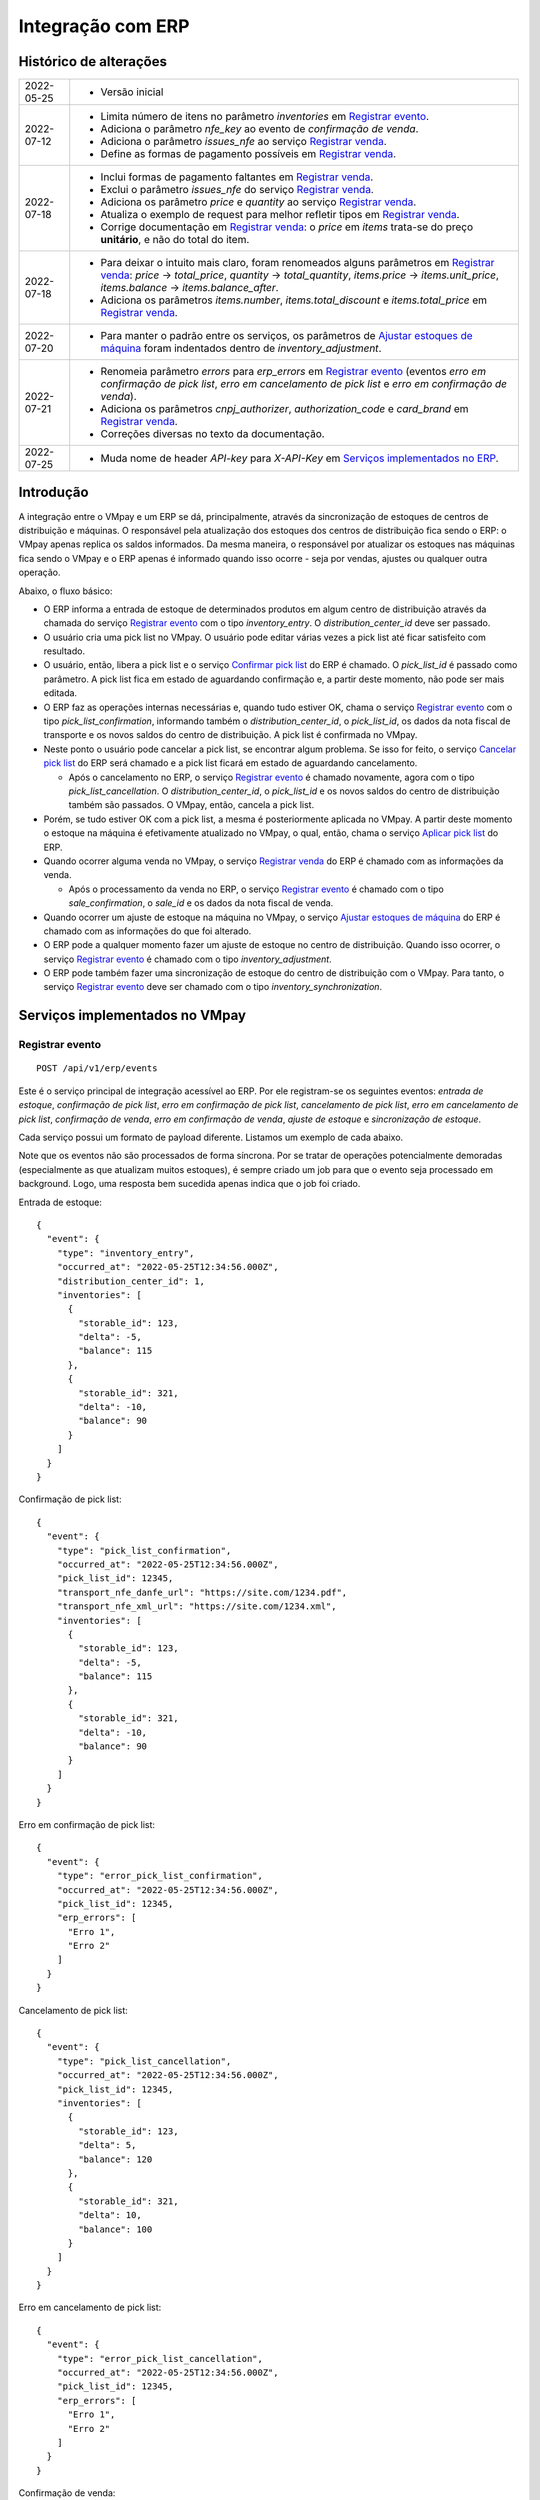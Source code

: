 Integração com ERP
##################

Histórico de alterações
***********************

+------------+-----------------------------------------------------------------------+
| 2022-05-25 | - Versão inicial                                                      |
+------------+-----------------------------------------------------------------------+
| 2022-07-12 | - Limita número de itens no parâmetro *inventories* em                |
|            |   `Registrar evento <#service-vmpay-re>`_.                            |
|            | - Adiciona o parâmetro *nfe_key* ao evento de *confirmação de venda*. |
|            | - Adiciona o parâmetro *issues_nfe* ao serviço                        |
|            |   `Registrar venda <#service-erp-rv>`_.                               |
|            | - Define as formas de pagamento possíveis em                          |
|            |   `Registrar venda <#service-erp-rv>`_.                               |
+------------+-----------------------------------------------------------------------+
| 2022-07-18 | - Inclui formas de pagamento faltantes em                             |
|            |   `Registrar venda <#service-erp-rv>`_.                               |
|            | - Exclui o parâmetro *issues_nfe* do serviço                          |
|            |   `Registrar venda <#service-erp-rv>`_.                               |
|            | - Adiciona os parâmetro *price* e *quantity* ao serviço               |
|            |   `Registrar venda <#service-erp-rv>`_.                               |
|            | - Atualiza o exemplo de request para melhor refletir tipos em         |
|            |   `Registrar venda <#service-erp-rv>`_.                               |
|            | - Corrige documentação em `Registrar venda <#service-erp-rv>`_: o     |
|            |   *price* em *items* trata-se do  preço **unitário**, e não do total  |
|            |   do item.                                                            |
+------------+-----------------------------------------------------------------------+
| 2022-07-18 | - Para deixar o intuito mais claro, foram renomeados alguns parâmetros|
|            |   em `Registrar venda <#service-erp-rv>`_: *price* -> *total_price*,  |
|            |   *quantity* -> *total_quantity*, *items.price* -> *items.unit_price*,|
|            |   *items.balance* -> *items.balance_after*.                           |
|            | - Adiciona os parâmetros *items.number*, *items.total_discount* e     |
|            |   *items.total_price* em `Registrar venda <#service-erp-rv>`_.        |
+------------+-----------------------------------------------------------------------+
| 2022-07-20 | - Para manter o padrão entre os serviços, os parâmetros de            |
|            |   `Ajustar estoques de máquina <#service-erp-aem>`_ foram indentados  |
|            |   dentro de *inventory_adjustment*.                                   |
+------------+-----------------------------------------------------------------------+
| 2022-07-21 | - Renomeia parâmetro *errors* para *erp_errors* em                    |
|            |   `Registrar evento <#service-vmpay-re>`_ (eventos *erro em           |
|            |   confirmação de pick list*, *erro em cancelamento de pick list* e    |
|            |   *erro em confirmação de venda*).                                    |
|            | - Adiciona os parâmetros *cnpj_authorizer*, *authorization_code* e    |
|            |   *card_brand* em `Registrar venda <#service-erp-rv>`_.               |
|            | - Correções diversas no texto da documentação.                        |
+------------+-----------------------------------------------------------------------+
| 2022-07-25 | - Muda nome de header *API-key* para *X-API-Key* em                   |
|            |   `Serviços implementados no ERP <#services-erp>`_.                   |
+------------+-----------------------------------------------------------------------+

Introdução
**********

A integração entre o VMpay e um ERP se dá, principalmente, através da sincronização de estoques de centros de distribuição e máquinas. O responsável pela atualização dos estoques dos centros de distribuição fica sendo o ERP: o VMpay apenas replica os saldos informados. Da mesma maneira, o responsável por atualizar os estoques nas máquinas fica sendo o VMpay e o ERP apenas é informado quando isso ocorre - seja por vendas, ajustes ou qualquer outra operação.

Abaixo, o fluxo básico:

* O ERP informa a entrada de estoque de determinados produtos em algum centro de distribuição através da chamada do serviço `Registrar evento <#service-vmpay-re>`_ com o tipo *inventory_entry*. O *distribution_center_id* deve ser passado.
* O usuário cria uma pick list no VMpay. O usuário pode editar várias vezes a pick list até ficar satisfeito com resultado.
* O usuário, então, libera a pick list e o serviço `Confirmar pick list <#service-erp-copl>`_ do ERP é chamado. O *pick_list_id* é passado como parâmetro. A pick list fica em estado de aguardando confirmação e, a partir deste momento, não pode ser mais editada.
* O ERP faz as operações internas necessárias e, quando tudo estiver OK, chama o serviço `Registrar evento <#service-vmpay-re>`_ com o tipo *pick_list_confirmation*, informando também o *distribution_center_id*, o *pick_list_id*, os dados da nota fiscal de transporte e os novos saldos do centro de distribuição. A pick list é confirmada no VMpay.
* Neste ponto o usuário pode cancelar a pick list, se encontrar algum problema. Se isso for feito, o serviço `Cancelar pick list <#service-erp-capl>`_ do ERP será chamado e a pick list ficará em estado de aguardando cancelamento.

  * Após o cancelamento no ERP, o serviço `Registrar evento <#service-vmpay-re>`_ é chamado novamente, agora com o tipo *pick_list_cancellation*. O *distribution_center_id*, o *pick_list_id* e os novos saldos do centro de distribuição também são passados. O VMpay, então, cancela a pick list.

* Porém, se tudo estiver OK com a pick list, a mesma é posteriormente aplicada no VMpay. A partir deste momento o estoque na máquina é efetivamente atualizado no VMpay, o qual, então, chama o serviço `Aplicar pick list <#service-erp-apl>`_ do ERP.
* Quando ocorrer alguma venda no VMpay, o serviço `Registrar venda <#service-erp-rv>`_ do ERP é chamado com as informações da venda.

  * Após o processamento da venda no ERP, o serviço `Registrar evento <#service-vmpay-re>`_ é chamado com o tipo *sale_confirmation*, o *sale_id* e os dados da nota fiscal de venda.

* Quando ocorrer um ajuste de estoque na máquina no VMpay, o serviço `Ajustar estoques de máquina <#service-erp-aem>`_ do ERP é chamado com as informações do que foi alterado.
* O ERP pode a qualquer momento fazer um ajuste de estoque no centro de distribuição. Quando isso ocorrer, o serviço `Registrar evento <#service-vmpay-re>`_ é chamado com o tipo *inventory_adjustment*.
* O ERP pode também fazer uma sincronização de estoque do centro de distribuição com o VMpay. Para tanto, o serviço `Registrar evento <#service-vmpay-re>`_ deve ser chamado com o tipo *inventory_synchronization*.

Serviços implementados no VMpay
*******************************

.. _service-vmpay-re:

Registrar evento
================

::

  POST /api/v1/erp/events

Este é o serviço principal de integração acessível ao ERP. Por ele registram-se os seguintes eventos: *entrada de estoque*, *confirmação de pick list*, *erro em confirmação de pick list*, *cancelamento de pick list*, *erro em cancelamento de pick list*, *confirmação de venda*, *erro em confirmação de venda*, *ajuste de estoque* e *sincronização de estoque*.

Cada serviço possui um formato de payload diferente. Listamos um exemplo de cada abaixo.

Note que os eventos não são processados de forma síncrona. Por se tratar de operações potencialmente demoradas (especialmente as que atualizam muitos estoques), é sempre criado um job para que o evento seja processado em background. Logo, uma resposta bem sucedida apenas indica que o job foi criado.

Entrada de estoque::

  {
    "event": {
      "type": "inventory_entry",
      "occurred_at": "2022-05-25T12:34:56.000Z",
      "distribution_center_id": 1,
      "inventories": [
        {
          "storable_id": 123,
          "delta": -5,
          "balance": 115
        },
        {
          "storable_id": 321,
          "delta": -10,
          "balance": 90
        }
      ]
    }
  }

Confirmação de pick list::

  {
    "event": {
      "type": "pick_list_confirmation",
      "occurred_at": "2022-05-25T12:34:56.000Z",
      "pick_list_id": 12345,
      "transport_nfe_danfe_url": "https://site.com/1234.pdf",
      "transport_nfe_xml_url": "https://site.com/1234.xml",
      "inventories": [
        {
          "storable_id": 123,
          "delta": -5,
          "balance": 115
        },
        {
          "storable_id": 321,
          "delta": -10,
          "balance": 90
        }
      ]
    }
  }

Erro em confirmação de pick list::

  {
    "event": {
      "type": "error_pick_list_confirmation",
      "occurred_at": "2022-05-25T12:34:56.000Z",
      "pick_list_id": 12345,
      "erp_errors": [
        "Erro 1",
        "Erro 2"
      ]
    }
  }

Cancelamento de pick list::

  {
    "event": {
      "type": "pick_list_cancellation",
      "occurred_at": "2022-05-25T12:34:56.000Z",
      "pick_list_id": 12345,
      "inventories": [
        {
          "storable_id": 123,
          "delta": 5,
          "balance": 120
        },
        {
          "storable_id": 321,
          "delta": 10,
          "balance": 100
        }
      ]
    }
  }

Erro em cancelamento de pick list::

  {
    "event": {
      "type": "error_pick_list_cancellation",
      "occurred_at": "2022-05-25T12:34:56.000Z",
      "pick_list_id": 12345,
      "erp_errors": [
        "Erro 1",
        "Erro 2"
      ]
    }
  }

Confirmação de venda::

  {
    "event": {
      "type": "sale_confirmation",
      "occurred_at": "2022-05-25T12:34:56.000Z",
      "sale_id": 120934,
      "nfe_key": "12345",
      "nfe_danfe_url": "https://site.com/12345.pdf",
      "nfe_xml_url": "https://site.com/12345.xml",
    }
  }

Erro em confirmação de venda::

  {
    "event": {
      "type": "error_sale_confirmation",
      "occurred_at": "2022-05-25T12:34:56.000Z",
      "sale_id": 120934,
      "erp_errors": [
        "Erro 1",
        "Erro 2"
      ]
    }
  }

Ajuste::

  {
    "event": {
      "type": "inventory_adjustment",
      "occurred_at": "2022-05-25T12:34:56.000Z",
      "distribution_center_id": 1,
      "inventories": [
        {
          "storable_id": 123,
          "delta": 5,
          "balance": 120
        },
        {
          "storable_id": 321,
          "delta": 10,
          "balance": 100
        }
      ]
    }
  }

Sincronização::

  {
    "event": {
      "type": "inventory_synchronization",
      "occurred_at": "2022-05-25T12:34:56.000Z",
      "distribution_center_id": 1,
      "inventories": [
        {
          "storable_id": 123,
          "balance": 120
        },
        {
          "storable_id": 321,
          "balance": 100
        }
      ]
    }
  }

Campos
------

* *event*:

  * *type*: o tipo do evento. Deve ser um dos seguintes: *inventory_entry*, *pick_list_confirmation*, *error_pick_list_confirmation*, *pick_list_cancellation*, *error_pick_list_cancellation*, *sale_confirmation*, *error_sale_confirmation*, *inventory_adjustment* ou *inventory_synchronization*.
  * *occurred_at*: data e hora em que ocorreu o evento no ERP, formato ISO 8601.
  * *distribution_center_id*: o id do centro de distribuição. É obrigatório nos eventos *entrada de estoque*, *ajuste de estoque* e *sincronização de estoque*.
  * *pick_list_id*: o id da pick list associada a um evento. É obrigatório nos eventos *confirmação de pick list*, *erro em confirmação de pick list*, *cancelamento de pick list* e *erro em cancelamento de pick list*.
  * *transport_nfe_danfe_url*: a URL do DANFE da NFe de transporte. Pode ser informada no evento *confirmação de pick list*.
  * *transport_nfe_xml_url*: a URL do XML da NFe de transporte. Pode ser informada no evento *confirmação de pick list*.
  * *sale_id*: o id da venda. Deve ser informado nos eventos *confirmação de venda* e *erro em confirmação de venda*.
  * *nfe_key*: a chave da NFe de venda. Pode ser informada no evento *confirmação de venda*.
  * *nfe_danfe_url*: a URL do DANFE da NFe de venda. Pode ser informada no evento *confirmação de venda*.
  * *nfe_xml_url*: a URL do XML da NFe de venda. Pode ser informada no evento *confirmação de venda*.
  * *erp_errors*: um array com os erros da operação, se existirem. Deve ser informado nos eventos *erro em confirmação de pick list*, *erro em cancelamento de pick list* e *erro em confirmação de venda*.
  * *inventories*: array com os estoques a serem atualizados, um elemento por *storable* (produto). É obrigatório nos eventos *entrada de estoque*, *confirmação de pick list*, *cancelamento de pick list*, *ajuste de estoque* e *sincronização de estoque*. Pode ter no máximo 1000 itens nos eventos *entrada de estoque*, *ajuste de estoque* e *sincronização de estoque*; é ilimitado nos eventos *confirmação de pick list* e *cancelamento de pick list*.

    * *storable_id*: o id do produto.
    * *delta*: a diferença de estoque movimentada, positiva para entradas, negativas para saídas. Não é necessário informar na *sicronização de estoque*.
    * *balance*: o saldo final do estoque depois da movimentação.

Retorno
-------

======  ==============================
status  descrição
======  ==============================
200     Evento enfileirado com sucesso
======  ==============================

Erros
-----

======  =====================================  ===========================================
status  descrição                              response body
======  =====================================  ===========================================
400     parâmetros faltando                    { "status": "400", "error": "Bad Request" }
404     centro de distribuição não encontrado  { "status": "404", "error": "Not found" }
422     erro ao enfileirar evento              ver exemplo abaixo
======  =====================================  ===========================================

422 - erro ao enfileirar evento

::

  {
    "pick_list_id": [
      "não está aguardando confirmação"
    ]
  }

.. _services-erp:

Serviços implementados no ERP
*****************************

Estes são os serviços que devem ser implementados no ERP e que serão chamados pelo VMpay. Espera-se que estes serviços também sejam implementados de forma assíncrona.

Autenticação
============

A autenticação deverá ser realizada através de uma chave de API única gerada pelo sistema e atribuída a um usuário. O header *X-API-Key* deverá ser informado em todos os requests, pois o acesso à API só deverá ser permitido para usuários autenticados.

O valor do header deve ser algo como:

::

  X-API-Key: sua-chave-api

Caso uma chave de API não seja informada, o request deverá falhar com status 401. Caso uma chave de API não autorizada seja informada o request deverá falhar com o status 403.

Tipo do Conteúdo
================

As mensagens recebidas e enviadas pela API são em formato JSON. O header *Content-Type* deverá ser informado em todos os requests que enviem dados em formato JSON para o servidor.

O valor do header deve ser::

  Content-Type: application/json

Caso o tipo de conteúdo não seja informado corretamente, o request deverá falhar com status 415.

.. _service-erp-copl:

Confirmar pick list
===================

::

  POST /pick_lists

Request::

  {
    "pick_list": {
      "id": 12345,
      "machine_id": 12,
      "occurred_at": "2022-05-25T12:34:56.000Z",
      "inventories": [
        {
          "storable_id": 123,
          "balance": 5
        },
        {
          "storable_id": 321,
          "balance": 10
        }
      ]
    }
  }

Campos
------

* *pick_list*:

  * *id*: o id da pick list.
  * *machine_id*: o id da máquina.
  * *occurred_at*: data e hora em que ocorreu a liberação da pick list no VMpay, formato ISO 8601.
  * *inventories*: array com os saldos da pick list, um elemento por *storable* (produto).

    * *storable_id*: o id do produto.
    * *balance*: o saldo do produto na pick list.

Retorno
-------

======  =========
status  descrição
======  =========
201     OK
======  =========

.. _service-erp-capl:

Cancelar pick list
==================

::

  DELETE /pick_lists/[id]

Parâmetros de URL:
------------------

=========  ===============  ===========
parâmetro  descrição        obrigatório
=========  ===============  ===========
id         id da pick list  sim
=========  ===============  ===========

Retorno
-------

======  =========  =============
status  descrição  response body
======  =========  =============
204     OK         (vazio)
======  =========  =============

Erros
-----

======  ========================  =========================================
status  descrição                 response body
======  ========================  =========================================
404     pick list não encontrada  { "status": "404", "error": "Not Found" }
======  ========================  =========================================

.. _service-erp-apl:

Aplicar pick list
=================

::

  POST /pick_lists/[id]/applyings

Parâmetros de URL:
------------------

=========  ===============  ===========
parâmetro  descrição        obrigatório
=========  ===============  ===========
id         id da pick list  sim
=========  ===============  ===========

Retorno
-------

======  =========
status  descrição
======  =========
200     OK
======  =========

.. _service-erp-rv:

Registrar venda
===============

::

  POST /sales

Request::

  {
    "sale": {
      "id": 120934,
      "machine_id": 12,
      "occurred_at": "2022-05-25T12:34:56.000Z",
      "payment_method": {
        "id": 2,
        "description": "Cartão de crédito"
      },
      "cnpj_authorizer": "01027058000191",
      "authorization_code": "12345678",
      "card_brand": {
        "code": "01",
        "description": "Visa"
      },
      "consumer_cpf": "30851852912",
      "consumer_email": "user@vmpay.com.br",
      "total_price": 27.5,
      "total_quantity": 3.0,
      "items": [
        {
          "number": 1,
          "storable_id": 123,
          "unit_price": 5.0,
          "quantity": 1.0,
          "total_discount": 0,
          "total_price": 5.0
          "balance_after": 4.0
        },
        {
          "number": 2,
          "storable_id": 321,
          "unit_price": 12.0,
          "quantity": 2.0,
          "total_discount": 1.5,
          "total_price": 22.5,
          "balance_after": 8.0
        }
      ]
    }
  }

Campos
------

* *sale*:

  * *id*: o id da venda.
  * *machine_id*: o id da máquina onde ocorreu a venda.
  * *occurred_at*: data e hora em que ocorreu a venda no VMpay, formato ISO 8601.
  * *payment_method*: a forma de pagamento.

    * *id*: o id da forma de pagamento (tabela listada `abaixo <#payment-methods>`_).
    * *description*: a descrição da forma de pagamento

  * *cnpj_authorizer*: o CNPJ da credenciadora TEF.
  * *authorization_code*: o código de autorização TEF.
  * *card_brand*: a bandeira do cartão.

    * *code*: o código da bandeira. É um dentre os definidos pelo SEFAZ. A lista dos códigos disponíveis encontra-se `aqui <http://www.nfe.fazenda.gov.br/portal/exibirArquivo.aspx?conteudo=HoyGo5PttVk=>`_.
    * *description*: a descrição da bandeira.

  * *consumer_cpf*: CPF do consumidor (opcional).
  * *consumer_email*: e-mail do consumidor (opcional).
  * *total_price*: O preço total da venda.
  * *total_quantity*: A quantidade total da venda.
  * *items*: array com os itens da venda.

    * *number*: o número do item.
    * *storable_id*: o id do produto.
    * *unit_price*: o preço unitário do item.
    * *quantity*: a quantidade vendida do item.
    * *total_discount*: o desconto total do item.
    * *total_price*: o preço total do item.
    * *balance_after*: o saldo do produto na máquina após a venda.

.. _payment-methods:

Formas de Pagamento
-------------------

== ===================
id description
== ===================
1  Dinheiro
2  Cartão de crédito
3  Cartão de débito
4  Voucher alimentação
5  Voucher refeição
6  Private label
7  Créditos pré-pagos
8  PIX
9  PicPay
10 Mercado Pago
11 Ame Digital
12 Gran Coffee Digital
13 Crédito remoto
14 Autorizador externo
15 Indefinido
== ===================

Retorno
-------

======  ==================
status  descrição
======  ==================
201     Criada com sucesso
======  ==================

.. _service-erp-aem:

Ajustar estoques de máquina
===========================

::

  POST /machines/[id]/inventory_adjustments

Parâmetros de URL:
------------------

=========  =============  ===========
parâmetro  descrição      obrigatório
=========  =============  ===========
id         id da máquina  sim
=========  =============  ===========

Request::

  {
    "inventory_adjustment": {
      "occurred_at": "2022-05-25T12:34:56.000Z",
      "inventories": [
        {
          "storable_id": 123,
          "delta": 1,
          "balance": 5
        },
        {
          "storable_id": 321,
          "delta": -1,
          "balance": 7
        }
      ]
    }
  }

Campos
------

* *inventory_adjustment*:

  * *occurred_at*: data e hora em que ocorreu o ajuste no VMpay, formato ISO 8601.
  * *inventories*: array com os estoques a serem ajustados, um elemento por *storable* (produto).

    * *storable_id*: o id do produto.
    * *delta*: a diferença de estoque.
    * *balance*: o saldo final do estoque depois do ajuste.

Retorno
-------

======  ==============================
status  descrição
======  ==============================
200     Atualização criada com sucesso
======  ==============================
